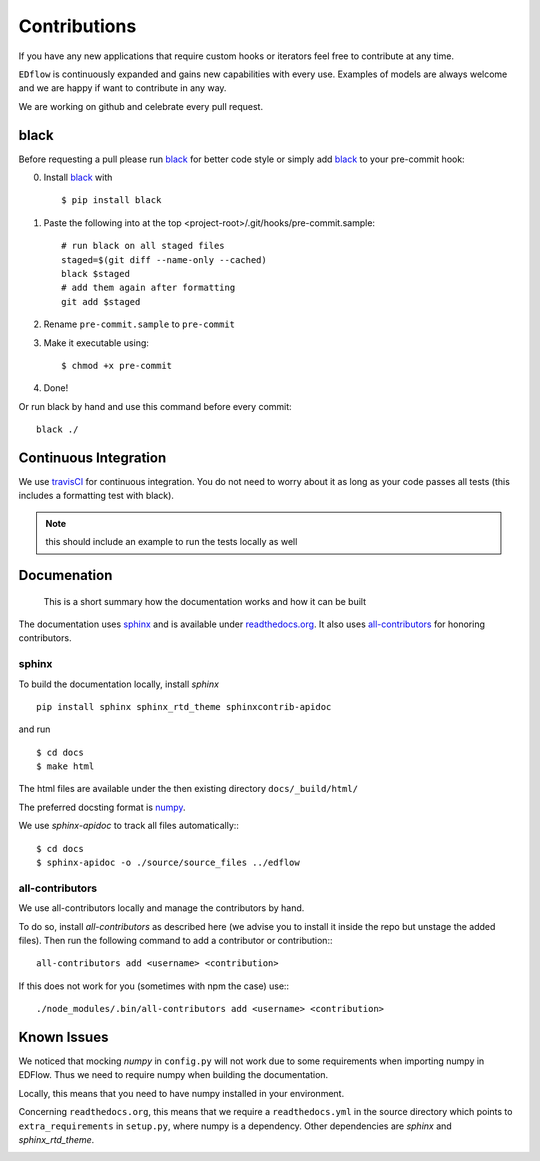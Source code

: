 Contributions
*************

If you have any new applications that require custom hooks or iterators feel
free to contribute at any time.

``EDflow`` is continuously expanded and gains new capabilities with every use.
Examples of models are always welcome and we are happy if want to contribute in
any way.

We are working on github and celebrate every pull request.

black
-----

Before requesting a pull please run black_ for better code style or simply add
black_ to your pre-commit hook:

0. Install black_ with ::

    $ pip install black

1. Paste the following into at the top <project-root>/.git/hooks/pre-commit.sample::

    # run black on all staged files
    staged=$(git diff --name-only --cached)
    black $staged
    # add them again after formatting
    git add $staged

2. Rename ``pre-commit.sample`` to ``pre-commit``
3. Make it executable using::

    $ chmod +x pre-commit

4. Done!

Or run black by hand and use this command before every commit::

    black ./


Continuous Integration
----------------------

We use travisCI_ for continuous integration.
You do not need to worry about it as long as your code passes all tests (this includes
a formatting test with black).

.. note::

    this should include an example to run the tests locally as well

Documenation
------------

   This is a short summary how the documentation works and how it can be built

The documentation uses sphinx_ and is available under readthedocs.org_.
It also uses all-contributors_ for honoring contributors.

sphinx
======

To build the documentation locally, install `sphinx` ::

   pip install sphinx sphinx_rtd_theme sphinxcontrib-apidoc

and run ::

    $ cd docs
    $ make html

The html files are available under the then existing directory ``docs/_build/html/``

The preferred docsting format is `numpy <https://numpydoc.readthedocs.io/en/latest/format.html>`__.

We use `sphinx-apidoc` to track all files automatically:::

    $ cd docs
    $ sphinx-apidoc -o ./source/source_files ../edflow

all-contributors
================

We use all-contributors locally and manage the contributors by hand.

To do so, install `all-contributors` as described here (we advise you to install it inside the repo but unstage the added files).
Then run the following command to add a contributor or contribution:::

    all-contributors add <username> <contribution>

If this does not work for you (sometimes with npm the case) use:::

    ./node_modules/.bin/all-contributors add <username> <contribution>

Known Issues
------------

We noticed that mocking `numpy` in ``config.py`` will not work due to some requirements when importing numpy in EDFlow.
Thus we need to require numpy when building the documentation.

Locally, this means that you need to have numpy installed in your environment.

Concerning ``readthedocs.org``, this means that we require a ``readthedocs.yml`` in the source directory which points to ``extra_requirements`` in ``setup.py``, where numpy is a dependency.
Other dependencies are `sphinx` and `sphinx_rtd_theme`.


.. image:: https://img.shields.io/github/commit-activity/y/pesser/edflow.svg?logo=github&logoColor=white
   :target: https://img.shields.io/github/commit-activity/y/pesser/edflow.svg?logo=github&logoColor=white
   :alt: GitHub-Commits
 <https://github.com/pesser/edflow/graphs/commit-activity>

.. image:: https://img.shields.io/github/issues-closed/pesser/edflow.svg?logo=github&logoColor=white
   :target: https://img.shields.io/github/issues-closed/pesser/edflow.svg?logo=github&logoColor=white
   :alt: GitHub-Issues
 <https://github.com/pesser/edflow/issues>

.. image:: https://img.shields.io/github/issues-pr-closed/pesser/edflow.svg?logo=github&logoColor=white
   :target: https://img.shields.io/github/issues-pr-closed/pesser/edflow.svg?logo=github&logoColor=white
   :alt: GitHub-PRs
 <https://github.com/pesser/edflow/pulls>

.. image:: https://img.shields.io/github/tag/pesser/edflow.svg?maxAge=86400&logo=github&logoColor=white
   :target: https://img.shields.io/github/tag/pesser/edflow.svg?maxAge=86400&logo=github&logoColor=white
   :alt: GitHub-Status
 <https://github.com/pesser/edflow/releases>

.. image:: https://img.shields.io/github/stars/pesser/edflow.svg?logo=github&logoColor=white
   :target: https://img.shields.io/github/stars/pesser/edflow.svg?logo=github&logoColor=white
   :alt: GitHub-Stars
 <https://github.com/pesser/edflow/stargazers>

.. image:: https://img.shields.io/github/forks/pesser/edflow.svg?logo=github&logoColor=white
   :target: https://img.shields.io/github/forks/pesser/edflow.svg?logo=github&logoColor=white
   :alt: GitHub-Forks
 <https://github.com/pesser/edflow/network>

.. _black: https://github.com/ambv/black

.. _readthedocs.org: https://edflow.readthedocs.io/en/latest/

.. _all-contributors: https://allcontributors.org

.. _travisCI: https://travis-ci.org/pesser/edflow/
